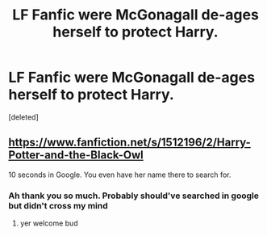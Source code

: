 #+TITLE: LF Fanfic were McGonagall de-ages herself to protect Harry.

* LF Fanfic were McGonagall de-ages herself to protect Harry.
:PROPERTIES:
:Score: 2
:DateUnix: 1540941669.0
:DateShort: 2018-Oct-31
:FlairText: Fic Search
:END:
[deleted]


** [[https://www.fanfiction.net/s/1512196/2/Harry-Potter-and-the-Black-Owl]]

10 seconds in Google. You even have her name there to search for.
:PROPERTIES:
:Author: hchan1
:Score: 1
:DateUnix: 1540942064.0
:DateShort: 2018-Oct-31
:END:

*** Ah thank you so much. Probably should've searched in google but didn't cross my mind
:PROPERTIES:
:Score: 1
:DateUnix: 1540942106.0
:DateShort: 2018-Oct-31
:END:

**** yer welcome bud
:PROPERTIES:
:Author: hchan1
:Score: 1
:DateUnix: 1540942168.0
:DateShort: 2018-Oct-31
:END:
